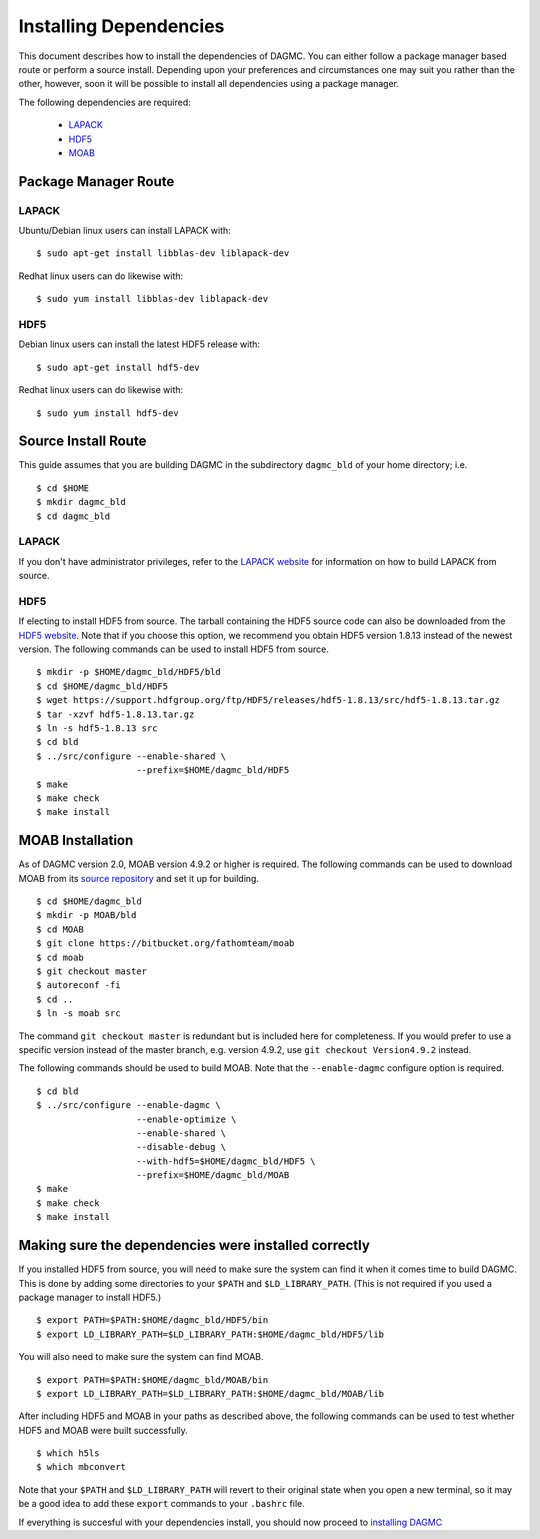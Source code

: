 Installing Dependencies
=======================

This document describes how to install the dependencies of DAGMC. You can
either follow a package manager based route or perform a source install. 
Depending upon your preferences and circumstances one may suit you rather
than the other, however, soon it will be possible to install all dependencies
using a package manager.

The following dependencies are required:

    * `LAPACK <http://www.netlib.org/lapack>`_
    * `HDF5 <http://www.hdfgroup.org/HDF5>`_
    * `MOAB <http://sigma.mcs.anl.gov/moab-library>`_

Package Manager Route
~~~~~~~~~~~~~~~~~~~~~

LAPACK
------
Ubuntu/Debian linux users can install LAPACK with:
::

    $ sudo apt-get install libblas-dev liblapack-dev

Redhat linux users can do likewise with:
::

    $ sudo yum install libblas-dev liblapack-dev

HDF5
----

Debian linux users can install the latest HDF5 release with:
::

    $ sudo apt-get install hdf5-dev

Redhat linux users can do likewise with:
::

    $ sudo yum install hdf5-dev

Source Install Route
~~~~~~~~~~~~~~~~~~~~

This guide assumes that you are building DAGMC in the subdirectory ``dagmc_bld``
of your home directory; i.e.
::

    $ cd $HOME
    $ mkdir dagmc_bld
    $ cd dagmc_bld

LAPACK
------

If you don't have administrator privileges, refer to the
`LAPACK website <http://www.netlib.org/lapack>`_ for information on how to build
LAPACK from source.

HDF5
----
If electing to install HDF5 from source. The tarball containing the HDF5
source code can also be downloaded from the `HDF5 website <https://support.hdfgroup.org/HDF5/>`_.
Note that if you choose this option, we recommend you obtain HDF5 version 1.8.13
instead of the newest version. The following commands can be used to install
HDF5 from source.
::

    $ mkdir -p $HOME/dagmc_bld/HDF5/bld
    $ cd $HOME/dagmc_bld/HDF5
    $ wget https://support.hdfgroup.org/ftp/HDF5/releases/hdf5-1.8.13/src/hdf5-1.8.13.tar.gz
    $ tar -xzvf hdf5-1.8.13.tar.gz
    $ ln -s hdf5-1.8.13 src
    $ cd bld
    $ ../src/configure --enable-shared \
                       --prefix=$HOME/dagmc_bld/HDF5
    $ make
    $ make check
    $ make install


MOAB Installation
~~~~~~~~~~~~~~~~~
As of DAGMC version 2.0, MOAB version 4.9.2 or higher is required. The following
commands can be used to download MOAB from its `source repository
<https://bitbucket.org/fathomteam/moab>`_ and set it up for building.
::

    $ cd $HOME/dagmc_bld
    $ mkdir -p MOAB/bld
    $ cd MOAB
    $ git clone https://bitbucket.org/fathomteam/moab
    $ cd moab
    $ git checkout master
    $ autoreconf -fi
    $ cd ..
    $ ln -s moab src

The command ``git checkout master`` is redundant but is included here for
completeness. If you would prefer to use a specific version instead of the
master branch, e.g. version 4.9.2, use ``git checkout Version4.9.2`` instead.


The following commands should be used to build MOAB.
Note that the ``--enable-dagmc`` configure option is required.
::

    $ cd bld
    $ ../src/configure --enable-dagmc \
                       --enable-optimize \
                       --enable-shared \
                       --disable-debug \
                       --with-hdf5=$HOME/dagmc_bld/HDF5 \
                       --prefix=$HOME/dagmc_bld/MOAB
    $ make
    $ make check
    $ make install

Making sure the dependencies were installed correctly
~~~~~~~~~~~~~~~~~~~~~~~~~~~~~~~~~~~~~~~~~~~~~~~~~~~~~

If you installed HDF5 from source, you will need to make sure the system can
find it when it comes time to build DAGMC. This is done by adding some
directories to your ``$PATH`` and ``$LD_LIBRARY_PATH``. (This is not required if
you used a package manager to install HDF5.)
::

    $ export PATH=$PATH:$HOME/dagmc_bld/HDF5/bin
    $ export LD_LIBRARY_PATH=$LD_LIBRARY_PATH:$HOME/dagmc_bld/HDF5/lib

You will also need to make sure the system can find MOAB.
::

    $ export PATH=$PATH:$HOME/dagmc_bld/MOAB/bin
    $ export LD_LIBRARY_PATH=$LD_LIBRARY_PATH:$HOME/dagmc_bld/MOAB/lib

After including HDF5 and MOAB in your paths as described above, the following
commands can be used to test whether HDF5 and MOAB were built successfully.
::

    $ which h5ls
    $ which mbconvert

Note that your ``$PATH`` and ``$LD_LIBRARY_PATH`` will revert to their original
state when you open a new terminal, so it may be a good idea to add these
``export`` commands to your ``.bashrc`` file.

If everything is succesful with your dependencies install, you should now proceed
to `installing DAGMC <dagmc.html>`_
